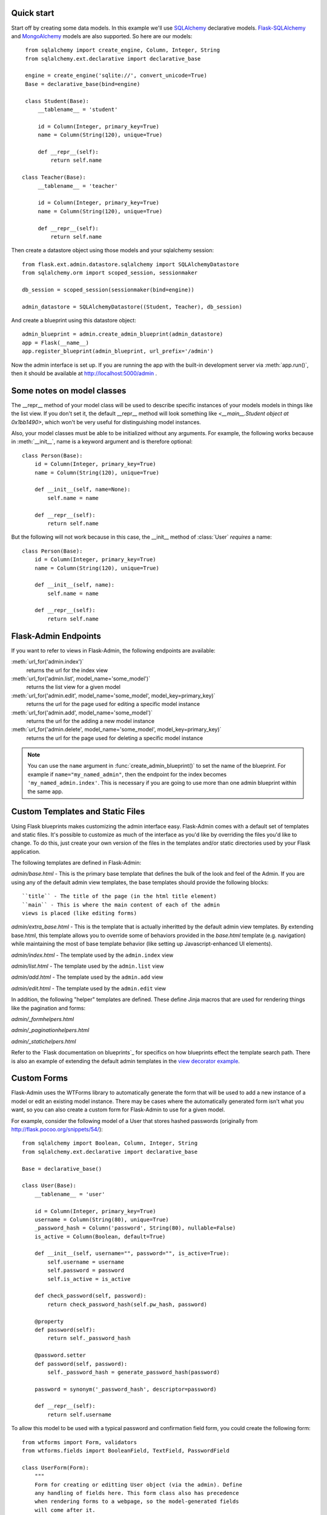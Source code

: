 Quick start
-----------

Start off by creating some data models. In this example we'll use
`SQLAlchemy`_ declarative models.  `Flask-SQLAlchemy`_ and
`MongoAlchemy`_ models are also supported. So here are our models::

    from sqlalchemy import create_engine, Column, Integer, String
    from sqlalchemy.ext.declarative import declarative_base

    engine = create_engine('sqlite://', convert_unicode=True)
    Base = declarative_base(bind=engine)

    class Student(Base):
        __tablename__ = 'student'

        id = Column(Integer, primary_key=True)
        name = Column(String(120), unique=True)

        def __repr__(self):
            return self.name

   class Teacher(Base):
        __tablename__ = 'teacher'

        id = Column(Integer, primary_key=True)
        name = Column(String(120), unique=True)

        def __repr__(self):
            return self.name


Then create a datastore object using those models and your sqlalchemy
session::

    from flask.ext.admin.datastore.sqlalchemy import SQLAlchemyDatastore
    from sqlalchemy.orm import scoped_session, sessionmaker

    db_session = scoped_session(sessionmaker(bind=engine))

    admin_datastore = SQLAlchemyDatastore((Student, Teacher), db_session)


And create a blueprint using this datastore object::

    admin_blueprint = admin.create_admin_blueprint(admin_datastore)
    app = Flask(__name__)
    app.register_blueprint(admin_blueprint, url_prefix='/admin')

Now the admin interface is set up. If you are running the app with the
built-in development server via :meth:`app.run()`, then it should be
available at http://localhost:5000/admin .



Some notes on model classes
---------------------------

The __repr__ method of your model class will be used to describe
specific instances of your models models in things like the list
view. If you don't set it, the default __repr__ method will look
something like `<__main__.Student object at 0x1bb1490>`, which won't
be very useful for distinguishing model instances.


Also, your model classes must be able to be initialized without any
arguments. For example, the following works because in
:meth:`__init__`, name is a keyword argument and is therefore
optional::

    class Person(Base):
        id = Column(Integer, primary_key=True)
        name = Column(String(120), unique=True)

        def __init__(self, name=None):
            self.name = name

        def __repr__(self):
            return self.name


But the following will not work because in this case, the __init__
method of :class:`User` `requires` a name::

    class Person(Base):
        id = Column(Integer, primary_key=True)
        name = Column(String(120), unique=True)

        def __init__(self, name):
            self.name = name

        def __repr__(self):
            return self.name



Flask-Admin Endpoints
---------------------
If you want to refer to views in Flask-Admin, the following endpoints
are available:

:meth:`url_for('admin.index')`
    returns the url for the index view

:meth:`url_for('admin.list', model_name='some_model')`
    returns the list view for a given model

:meth:`url_for('admin.edit', model_name='some_model', model_key=primary_key)`
    returns the url for the page used for editing a specific model
    instance

:meth:`url_for('admin.add', model_name='some_model')`
    returns the url for the adding a new model instance

:meth:`url_for('admin.delete', model_name='some_model', model_key=primary_key)`
    returns the url for the page used for deleting a specific model
    instance


.. note::

  You can use the ``name`` argument in
  :func:`create_admin_blueprint()` to set the name of the
  blueprint. For example if ``name="my_named_admin"``, then the
  endpoint for the index becomes ``'my_named_admin.index'``. This is
  necessary if you are going to use more than one admin blueprint
  within the same app.

Custom Templates and Static Files
---------------------------------

Using Flask blueprints makes customizing the admin interface
easy. Flask-Admin comes with a default set of templates and static
files. It's possible to customize as much of the interface as you'd
like by overriding the files you'd like to change. To do this, just
create your own version of the files in the templates and/or static
directories used by your Flask application.

The following templates are defined in Flask-Admin:

`admin/base.html` - This is the primary base template that defines the
bulk of the look and feel of the Admin. If you are using any of the
default admin view templates, the base templates should provide the
following blocks::

    ``title`` - The title of the page (in the html title element)
    ``main`` - This is where the main content of each of the admin
    views is placed (like editing forms)

`admin/extra_base.html` - This is the template that is actually
inheritted by the default admin view templates. By extending
base.html, this template allows you to override some of behaviors
provided in the `base.html` template (e.g. navigation) while
maintaining the most of base template behavior (like setting up
Javascript-enhanced UI elements).

`admin/index.html` - The template used by the ``admin.index`` view

`admin/list.html` - The template used by the ``admin.list`` view

`admin/add.html` - The template used by the ``admin.add`` view

`admin/edit.html` - The template used by the ``admin.edit`` view


In addition, the following "helper" templates are defined. These
define Jinja macros that are used for rendering things like the
pagination and forms:

`admin/_formhelpers.html`

`admin/_paginationhelpers.html`

`admin/_statichelpers.html`



Refer to the `Flask documentation on blueprints`_ for specifics on how
blueprints effect the template search path. There is also an example
of extending the default admin templates in the `view decorator
example`_.


Custom Forms
------------

Flask-Admin uses the WTForms library to automatically generate the
form that will be used to add a new instance of a model or edit an
existing model instance. There may be cases where the automatically
generated form isn't what you want, so you can also create a custom
form for Flask-Admin to use for a given model.

For example, consider the following model of a User that stores hashed
passwords (originally from http://flask.pocoo.org/snippets/54/)::

    from sqlalchemy import Boolean, Column, Integer, String
    from sqlalchemy.ext.declarative import declarative_base

    Base = declarative_base()

    class User(Base):
        __tablename__ = 'user'

        id = Column(Integer, primary_key=True)
        username = Column(String(80), unique=True)
        _password_hash = Column('password', String(80), nullable=False)
        is_active = Column(Boolean, default=True)

        def __init__(self, username="", password="", is_active=True):
            self.username = username
            self.password = password
            self.is_active = is_active

        def check_password(self, password):
            return check_password_hash(self.pw_hash, password)

        @property
        def password(self):
            return self._password_hash

        @password.setter
        def password(self, password):
            self._password_hash = generate_password_hash(password)

        password = synonym('_password_hash', descriptor=password)

        def __repr__(self):
            return self.username


To allow this model to be used with a typical password and
confirmation field form, you could create the following form::

    from wtforms import Form, validators
    from wtforms.fields import BooleanField, TextField, PasswordField

    class UserForm(Form):
        """
        Form for creating or editting User object (via the admin). Define
        any handling of fields here. This form class also has precedence
        when rendering forms to a webpage, so the model-generated fields
        will come after it.
        """
        username = TextField(u'User name',
                             [validators.required(),
                              validators.length(max=80)])
        password = PasswordField('Change Password',
                                 [validators.optional(),
                                  validators.equal_to('confirm_password')])
        confirm_password = PasswordField()
        is_active = BooleanField(default=True)


And just use the model_forms argument when calling
:func:`SQLAlchemyDatastore` to associate this form with the User
model::

    admin_blueprint = admin.datastore.SQLAlchemyDatastore(
        (User,), db_session, model_forms={'User': UserForm})


Now the :class:`UserForm` will be used for editing and adding a new
user. If the form passes the validation checks, then password will
propagate to the User model and will be hashed and stored the password
in the database.

.. note::
   Due to the way that forms are generated, the order of input fields
   is difficult to control. This is something that is expected to
   improve in future versions, but for now a custom form is also the
   only way to specify the order of form fields.



More examples
-------------

The Flask-Admin `example directory`_ contains some sample applications
that demonstrate all of the patterns above, plus some additional ideas
on how you can configure the admin.


Changelog
---------

0.3.0
  - added datastore API to support additional datastores more easily
  - added MongoAlchemy support
  - added composite primary key support
  - changed `admin.list_view` endpoint to `admin.list` for consistency

0.2.0
  - 

0.1.0
  - initial release


.. _example directory: https://github.com/wilsaj/flask-admin/tree/master/example
.. _Flask-SQLAlchemy: http://packages.python.org/Flask-SQLAlchemy/
.. _MongoAlchemy: http://www.mongoalchemy.org/
.. _SQLAlchemy: http://www.sqlalchemy.org/
.. _view decorator example: https://github.com/wilsaj/flask-admin/tree/master/example/authentication/view_decorator.py
